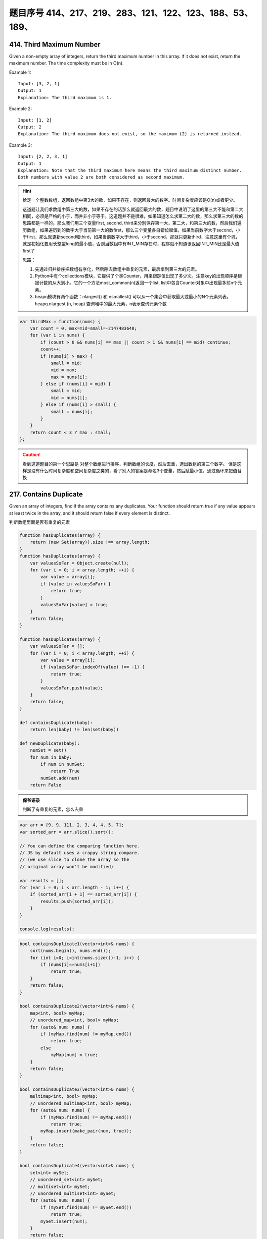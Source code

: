 题目序号 414、217、219、283、121、122、123、188、53、189、
============================================================


414. Third Maximum Number 
-------------------------

Given a non-empty array of integers, return the third maximum number in this array. If it does not exist, return the maximum number. The time complexity must be in O(n).

Example 1:
::
    Input: [3, 2, 1]
    Output: 1
    Explanation: The third maximum is 1.

Example 2:
::
    Input: [1, 2]
    Output: 2
    Explanation: The third maximum does not exist, so the maximum (2) is returned instead.

Example 3:
::
    Input: [2, 2, 3, 1]
    Output: 1
    Explanation: Note that the third maximum here means the third maximum distinct number.
    Both numbers with value 2 are both considered as second maximum.

.. hint::

    给定一个整数数组，返回数组中第3大的数，如果不存在，则返回最大的数字。时间复杂度应该是O(n)或者更少。

    这道题让我们求数组中第三大的数，如果不存在的话那么就返回最大的数，题目中说明了这里的第三大不能和第二大相同，必须是严格的小于，而并非小于等于。这道题并不是很难，如果知道怎么求第二大的数，那么求第三大的数的思路都是一样的。那么我们用三个变量first, second, third来分别保存第一大，第二大，和第三大的数，然后我们遍历数组，如果遍历到的数字大于当前第一大的数first，那么三个变量各自错位赋值，如果当前数字大于second，小于first，那么就更新second和third，如果当前数字大于third，小于second，那就只更新third，注意这里有个坑，就是初始化要用长整型long的最小值，否则当数组中有INT_MIN存在时，程序就不知道该返回INT_MIN还是最大值first了

    思路：

    #. 先通过归并排序把数组有序化，然后除去数组中重复的元素，最后拿到第三大的元素。
    #. Python中有个collections模块，它提供了个类Counter，用来跟踪值出现了多少次。注意key的出现顺序是根据计数的从大到小。它的一个方法most_common(n)返回一个list, list中包含Counter对象中出现最多前n个元素。
    #. heapq模块有两个函数：nlargest() 和 nsmallest() 可以从一个集合中获取最大或最小的N个元素列表。heapq.nlargest (n, heap) 查询堆中的最大元素，n表示查询元素个数
        
.. code-block:: javascript

    var thirdMax = function(nums) {
        var count = 0, max=mid=small=-2147483648;
        for (var i in nums) {
            if (count > 0 && nums[i] == max || count > 1 && nums[i] == mid) continue;
            count++;
            if (nums[i] > max) {
                small = mid;
                mid = max;
                max = nums[i];
            } else if (nums[i] > mid) {
                small = mid;
                mid = nums[i];
            } else if (nums[i] > small) {
                small = nums[i];
            }
        }
        return count < 3 ? max : small;
    };


.. caution::
    看到这道题目的第一个思路是 对整个数组进行排序，判断数组的长度，然后去重，选出数组的第三个数字。
    但是这样是没有什么时间复杂度和空间复杂度之类的，看了别人的答案是命名3个变量，然后赋最小值，通过循环来把值替换



217. Contains Duplicate 
-----------------------


Given an array of integers, find if the array contains any duplicates. Your function should return true if any value appears at least twice in the array, and it should return false if every element is distinct. 


判断数组里面是否有重复的元素


.. code-block:: javascript

    function hasDuplicates(array) {
        return (new Set(array)).size !== array.length;
    }
    function hasDuplicates(array) {
        var valuesSoFar = Object.create(null);
        for (var i = 0; i < array.length; ++i) {
            var value = array[i];
            if (value in valuesSoFar) {
                return true;
            }
            valuesSoFar[value] = true;
        }
        return false;
    }

    function hasDuplicates(array) {
        var valuesSoFar = [];
        for (var i = 0; i < array.length; ++i) {
            var value = array[i];
            if (valuesSoFar.indexOf(value) !== -1) {
                return true;
            }
            valuesSoFar.push(value);
        }
        return false;
    }

    def containsDuplicate(baby):
        return len(baby) != len(set(baby))

    def newDuplicate(baby):
        numSet = set()
        for num in baby:
            if num in numSet:
                return True
            numSet.add(num)
        return False


.. admonition:: 保爷语录
    
    判断了有重复的元素，怎么去重



.. code-block:: javascript

    var arr = [9, 9, 111, 2, 3, 4, 4, 5, 7];
    var sorted_arr = arr.slice().sort(); 
    
    // You can define the comparing function here. 
    // JS by default uses a crappy string compare.
    // (we use slice to clone the array so the
    // original array won't be modified)
    
    var results = [];
    for (var i = 0; i < arr.length - 1; i++) {
        if (sorted_arr[i + 1] == sorted_arr[i]) {
            results.push(sorted_arr[i]);
        }
    }

    console.log(results);



.. code-block:: java

    bool containsDuplicate1(vector<int>& nums) {
        sort(nums.begin(), nums.end());
        for (int i=0; i<int(nums.size())-1; i++) {
            if (nums[i]==nums[i+1])
                return true;
        }
        return false;    
    }

    bool containsDuplicate2(vector<int>& nums) {
        map<int, bool> myMap;
        // unordered_map<int, bool> myMap;
        for (auto& num: nums) {
            if (myMap.find(num) != myMap.end())
                return true;
            else
                myMap[num] = true;
        }
        return false;
    }

    bool containsDuplicate3(vector<int>& nums) {
        multimap<int, bool> myMap;
        // unordered_multimap<int, bool> myMap;
        for (auto& num: nums) {
            if (myMap.find(num) != myMap.end())
                return true;
            myMap.insert(make_pair(num, true));
        }
        return false;
    }

    bool containsDuplicate4(vector<int>& nums) {
        set<int> mySet;
        // unordered_set<int> mySet;
        // multiset<int> mySet;
        // unordered_multiset<int> mySet;
        for (auto& num: nums) {
            if (mySet.find(num) != mySet.end())
                return true;
            mySet.insert(num);
        }
        return false;
    }   

219. Contains Duplicate II 
--------------------------

Given an array of integers and an integer k, find out whether there are two distinct indices i and j in the array such that nums[i] = nums[j] and the absolute difference between i and j is at most k. 


.. code-block:: javascript

    var containsNearbyDuplicate = function(nums, k) {
        var hashT={}, pt = 0;
        for(var i=0;i<nums.length;i++){
            if(hashT[nums[i]] === undefined){
                hashT[nums[i]] = i;
            }
            else if(pt == 0){
                pt=i-hashT[nums[i]];   
                hashT[nums[i]] = i;
            }
            else if((i-hashT[nums[i]]) <pt)pt = i-hashT[nums[i]];
        }
        if(pt<=k && pt!==0)return true
        else return false
    };



    var containsNearbyDuplicate = function(nums, k) {
        if(nums.length <= 1 || k < 1)
        {
            return false;
        }
        var map = {};
        for(var i=0; i<nums.length; i++)
        {
            if(map[nums[i]] !== undefined)
            {
                return true;
            }
            else 
            {
                if(i - k >=0)
                {
                    map[nums[i-k]] = undefined;
                }
                map[nums[i]] = true;
            }
        }
        return false;
    };

.. caution::
    这道题目还是有些没搞明白，从一个数组里面判断重复的元素相间隔的距离，
    如果数组里面有很多重复的元素，该怎么搞


283. Move Zeroes 
----------------

Given an array nums, write a function to move all 0's to the end of it while maintaining the relative order of the non-zero elements.

For example, given nums = [0, 1, 0, 3, 12], after calling your function, nums should be [1, 3, 12, 0, 0].

.. caution::
    Note:
    #. You must do this in-place without making a copy of the array.
    #. Minimize the total number of operations.


复杂度
时间 O(N) 空间 O(1)

实际上就是将所有的非0数向前尽可能的压缩，最后把没压缩的那部分全置0就行了。比如103040，先压缩成134，剩余的3为全置为0。过程中需要一个指针记录压缩到的位置。


.. code-block:: javascript

    var numbers = [0,0,0,0,0,0,0,0,1,2,3,5,0,6,6,0,3,4,5,6,6,7,8,9,9,0,6,55,5,5,4,33,31,2,423,5,7,657,8,679,564,345,0,231,2,3,3,32,3,3,3,4,5,6,6,7,8,9,96,5,4,4,4,3,3,3,5,6,7,8,9,9];

    var moveZeros = function (arr) {
      for(var i = arr.length; i--;) {
          if(arr[i] === 0) {
              arr.splice(i, 1);
              arr.push(0);
          }
      }
      return arr;
    }

    var moveZeros = function (arr) {
      return arr.filter(function(x) {return x !== 0}).concat(arr.filter(function(x) {return x === 0;}));
    }

还是没有看到Python的写法



121. Best Time to Buy and Sell Stock 
------------------------------------

Say you have an array for which the ith element is the price of a given stock on day i.

If you were only permitted to complete at most one transaction (ie, buy one and sell one share of the stock), design an algorithm to find the maximum profit.

Example 1:
::
        Input: [7, 1, 5, 3, 6, 4]
        Output: 5

        max. difference = 6-1 = 5 (not 7-1 = 6, as selling price needs to be larger than buying price)

Example 2:
::
        Input: [7, 6, 4, 3, 1]
        Output: 0

        In this case, no transaction is done, i.e. max profit = 0.

这是卖股票的第一个题目，根据题意我们知道只能进行一次交易，但需要获得最大的利润，所以我们需要在最低价买入，最高价卖出，当然买入一定要在卖出之前。

对于这一题，还是比较简单的，我们只需要遍历一次数组，通过一个变量记录当前最低价格，同时算出此次交易利润，并与当前最大值比较就可以了。

.. caution::
        
        这道题目一共有四个，然后从最简单的开始。可以参考下面两个链接

        #. http://www.forz.site/2017/06/24/Best-Time-to-Buy-and-Sell-Stock/
        #. https://segmentfault.com/a/1190000003483697

.. code-block:: javascript

        /**
         * @param {number[]} prices
         * @return {number}
         * More like greedy. Reserve the partial optimal and replace it when
         * a better result is found.
         * With complextity of O(n)
         */
        var maxProfit = function (prices) {
            var length = prices.length,
                min = Infinity,
                res = -Infinity;

            for (var i = 0; i <= length - 1; i++) {
                if (prices[i] < min) {
                    min = prices[i];
                } else if (prices[i] > min && prices[i] - min > res) {
                    res = prices[i] - min;
                }
            }

            if (isFinite(res)) {
                return res;
            } else {
                return 0;
            }
        };

.. code-block:: Python

        def maxProfit(self, prices):
            if prices is None or len(prices) <= 1:
                return 0

            profit = 0
            cur_price_min = 2**31 - 1
            for price in prices:
                profit = max(profit, price - cur_price_min)
                cur_price_min = min(cur_price_min, price)

            return profit


122. Best Time to Buy and Sell Stock II 
---------------------------------------

Say you have an array for which the ith element is the price of a given stock on day i.

Design an algorithm to find the maximum profit. You may complete as many transactions as you like (ie, buy one and sell one share of the stock multiple times). However, you may not engage in multiple transactions at the same time (ie, you must sell the stock before you buy again).

123. Best Time to Buy and Sell Stock III
----------------------------------------
Say you have an array for which the ith element is the price of a given stock on day i.

Design an algorithm to find the maximum profit. You may complete at most two transactions.

Note: You may not engage in multiple transactions at the same time (ie, you must sell the stock before you buy again).



188. Best Time to Buy and Sell Stock IV
---------------------------------------


Say you have an array for which the ith element is the price of a given stock on day i.

Design an algorithm to find the maximum profit. You may complete at most k transactions.

Note:
You may not engage in multiple transactions at the same time (ie, you must sell the stock before you buy again).

.. code-block:: Python

    def maxProfit(self, k, prices):
        n = len(prices)
        if k >= (n>>1):return self.maxProfit2(prices)
        dp =[[0 for j in xrange(n)]for i in xrange(k+1)]
 
        for i in xrange(1,k+1):
            maxTemp=-prices[0]
            for j in xrange(1,n):
                dp[i][j]=max(dp[i][j-1],prices[j] + maxTemp)
                maxTemp =max(maxTemp,dp[i-1][j-1] - prices[j])
        return dp[k][n-1]
    
    def maxProfit2(self,prices):
        ans = 0
        for i in xrange(1,len(prices)):
            if prices[i]>prices[i-1]:
                ans +=prices[i]-prices[i-1]
        return ans

    # DP
    def maxProfit1(self, prices):
        if not prices:
            return 0
        loc = glo = 0
        for i in xrange(1, len(prices)):
            loc = max(loc+prices[i]-prices[i-1], 0)
            glo = max(glo, loc)
        return glo
                
    def maxProfit2(self, prices):
        if not prices:
            return 0
        minPri, maxPro = prices[0], 0
        for i in xrange(1, len(prices)):
            minPri = min(minPri, prices[i])
            maxPro = max(maxPro, prices[i]-minPri)
        return maxPro
                
    # Reuse maximum subarray method
    def maxProfit(self, prices):
        if not prices or len(prices) == 1:
            return 0
        dp = [0] * len(prices)
        for i in xrange(1, len(prices)):
            dp[i] = prices[i]-prices[i-1]
        glo = loc = dp[0]
        for i in xrange(1, len(dp)):
            loc = max(loc+dp[i], dp[i])
            glo = max(glo, loc)
        return glo
                


53. Maximum Subarray 
--------------------

Find the contiguous subarray within an array (containing at least one number) which has the largest sum.

For example, given the array [-2,1,-3,4,-1,2,1,-5,4],
the contiguous subarray [4,-1,2,1] has the largest sum = 6.


If you have figured out the O(n) solution, try coding another solution using the divide and conquer approach, which is more subtle.



.. code-block:: Python

    def kadane(a):

      if not a:
        raise ValueError('Empty array!')
        
      current_sum, current_start = a[0], 0
      result = (current_sum, 0, 0)

      for i, item in enumerate(a[1:], start=1):

        if current_sum + item < item:
          # discard the previous subarray, it's not optimal
          current_start = i
          current_sum = item
        else:
          current_sum += item

        if current_sum > result[0]:
          # update the maximum sum and start and end indices
          result = (current_sum, current_start, i)

      return result

.. code-block:: javascript

    /**
     * @param {number[]} nums
     * @return {number}
     */
    var maxSubArray = function(nums) {
      if(nums.length <= 0){
        return 0;
      }

      var maxSubArray = nums[0];
      var sum = nums[0];
      if(sum < 0){
        sum = 0;
      }
      for(var index = 0;index < nums.length;index++){
        sum += nums[index];
        if(sum > maxSubArray){
          maxSubArray = sum;
        }

        if(sum < 0){
          sum = 0;
        }
      }
      return maxSubArray;
    };


    var result = maxSubArray([-2,-1,3,4,-2,4]);
    console.log(result);




189. Rotate Array 
-------------------

Rotate an array of n elements to the right by k steps.

For example, with n = 7 and k = 3, the array [1,2,3,4,5,6,7] is rotated to [5,6,7,1,2,3,4].

Note:
Try to come up as many solutions as you can, there are at least 3 different ways to solve this problem.



Related problem: Reverse Words in a String II

.. hint::
    这道题目有一种很经典的做法：

    #. 三步反转法。
    #. 结合题目中给出的样例进行说明：首先根据kk的大小，将字符串S切分为A、B两部分(A的长度为n−kn−k，B的长度为kk)，则A=”1234”，B=”567”；
    #. 将A和B分别进行反转，得A=”4321”，B=”765”，AB=”4321765”；
    #. 将AB整体进行反转，得AB=”5671234”。
    
    这样就得到了答案，是不是很神奇？其实该方法可以通过数学原理进行说明：利用矩阵求逆的原理，假设原矩阵为AB，需要求解BA，那么求解过程如下所示：
    这里应该是个数学公式
    
    #. BA=(A−1B−1)−1
    #. BA=(A−1B−1)−1
    #. 相信到这里，你对三步反转法已经有了一个深刻的认识。

